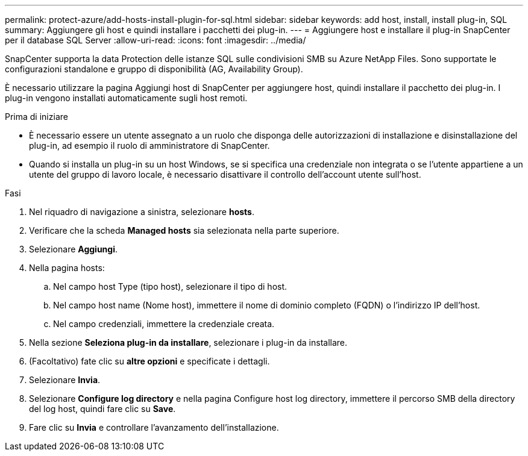 ---
permalink: protect-azure/add-hosts-install-plugin-for-sql.html 
sidebar: sidebar 
keywords: add host, install, install plug-in, SQL 
summary: Aggiungere gli host e quindi installare i pacchetti dei plug-in. 
---
= Aggiungere host e installare il plug-in SnapCenter per il database SQL Server
:allow-uri-read: 
:icons: font
:imagesdir: ../media/


[role="lead"]
SnapCenter supporta la data Protection delle istanze SQL sulle condivisioni SMB su Azure NetApp Files. Sono supportate le configurazioni standalone e gruppo di disponibilità (AG, Availability Group).

È necessario utilizzare la pagina Aggiungi host di SnapCenter per aggiungere host, quindi installare il pacchetto dei plug-in. I plug-in vengono installati automaticamente sugli host remoti.

.Prima di iniziare
* È necessario essere un utente assegnato a un ruolo che disponga delle autorizzazioni di installazione e disinstallazione del plug-in, ad esempio il ruolo di amministratore di SnapCenter.
* Quando si installa un plug-in su un host Windows, se si specifica una credenziale non integrata o se l'utente appartiene a un utente del gruppo di lavoro locale, è necessario disattivare il controllo dell'account utente sull'host.


.Fasi
. Nel riquadro di navigazione a sinistra, selezionare *hosts*.
. Verificare che la scheda *Managed hosts* sia selezionata nella parte superiore.
. Selezionare *Aggiungi*.
. Nella pagina hosts:
+
.. Nel campo host Type (tipo host), selezionare il tipo di host.
.. Nel campo host name (Nome host), immettere il nome di dominio completo (FQDN) o l'indirizzo IP dell'host.
.. Nel campo credenziali, immettere la credenziale creata.


. Nella sezione *Seleziona plug-in da installare*, selezionare i plug-in da installare.
. (Facoltativo) fate clic su *altre opzioni* e specificate i dettagli.
. Selezionare *Invia*.
. Selezionare *Configure log directory* e nella pagina Configure host log directory, immettere il percorso SMB della directory del log host, quindi fare clic su *Save*.
. Fare clic su *Invia* e controllare l'avanzamento dell'installazione.

